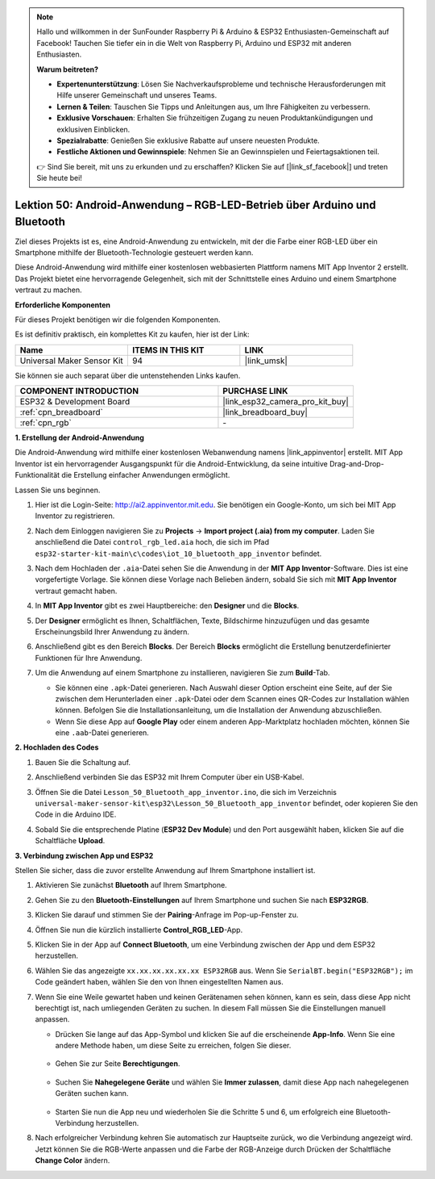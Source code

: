 .. note::

   Hallo und willkommen in der SunFounder Raspberry Pi & Arduino & ESP32 Enthusiasten-Gemeinschaft auf Facebook! Tauchen Sie tiefer ein in die Welt von Raspberry Pi, Arduino und ESP32 mit anderen Enthusiasten.

   **Warum beitreten?**

   - **Expertenunterstützung**: Lösen Sie Nachverkaufsprobleme und technische Herausforderungen mit Hilfe unserer Gemeinschaft und unseres Teams.
   - **Lernen & Teilen**: Tauschen Sie Tipps und Anleitungen aus, um Ihre Fähigkeiten zu verbessern.
   - **Exklusive Vorschauen**: Erhalten Sie frühzeitigen Zugang zu neuen Produktankündigungen und exklusiven Einblicken.
   - **Spezialrabatte**: Genießen Sie exklusive Rabatte auf unsere neuesten Produkte.
   - **Festliche Aktionen und Gewinnspiele**: Nehmen Sie an Gewinnspielen und Feiertagsaktionen teil.

   👉 Sind Sie bereit, mit uns zu erkunden und zu erschaffen? Klicken Sie auf [|link_sf_facebook|] und treten Sie heute bei!

.. _esp32_iot_bluetooth_app:

Lektion 50: Android-Anwendung – RGB-LED-Betrieb über Arduino und Bluetooth
==================================================================================

Ziel dieses Projekts ist es, eine Android-Anwendung zu entwickeln, mit der die Farbe einer RGB-LED über ein Smartphone mithilfe der Bluetooth-Technologie gesteuert werden kann.

Diese Android-Anwendung wird mithilfe einer kostenlosen webbasierten Plattform namens MIT App Inventor 2 erstellt. Das Projekt bietet eine hervorragende Gelegenheit, sich mit der Schnittstelle eines Arduino und einem Smartphone vertraut zu machen.

**Erforderliche Komponenten**

Für dieses Projekt benötigen wir die folgenden Komponenten.

Es ist definitiv praktisch, ein komplettes Kit zu kaufen, hier ist der Link:

.. list-table::
    :widths: 20 20 20
    :header-rows: 1

    *   - Name	
        - ITEMS IN THIS KIT
        - LINK
    *   - Universal Maker Sensor Kit
        - 94
        - |link_umsk|

Sie können sie auch separat über die untenstehenden Links kaufen.

.. list-table::
    :widths: 30 20
    :header-rows: 1

    *   - COMPONENT INTRODUCTION
        - PURCHASE LINK

    *   - ESP32 & Development Board
        - |link_esp32_camera_pro_kit_buy|
    *   - :ref:`cpn_breadboard`
        - |link_breadboard_buy|
    *   - :ref:`cpn_rgb`
        - \-

**1. Erstellung der Android-Anwendung**

Die Android-Anwendung wird mithilfe einer kostenlosen Webanwendung namens |link_appinventor| erstellt. MIT App Inventor ist ein hervorragender Ausgangspunkt für die Android-Entwicklung, da seine intuitive Drag-and-Drop-Funktionalität die Erstellung einfacher Anwendungen ermöglicht.

Lassen Sie uns beginnen.

#. Hier ist die Login-Seite: http://ai2.appinventor.mit.edu. Sie benötigen ein Google-Konto, um sich bei MIT App Inventor zu registrieren.

#. Nach dem Einloggen navigieren Sie zu **Projects** -> **Import project (.aia) from my computer**. Laden Sie anschließend die Datei ``control_rgb_led.aia`` hoch, die sich im Pfad ``esp32-starter-kit-main\c\codes\iot_10_bluetooth_app_inventor`` befindet.

   .. image:: img/10_ble_app_inventor1.png

#. Nach dem Hochladen der ``.aia``-Datei sehen Sie die Anwendung in der **MIT App Inventor**-Software. Dies ist eine vorgefertigte Vorlage. Sie können diese Vorlage nach Belieben ändern, sobald Sie sich mit **MIT App Inventor** vertraut gemacht haben.

   .. image:: img/10_ble_app_inventor2.png

#. In **MIT App Inventor** gibt es zwei Hauptbereiche: den **Designer** und die **Blocks**.

   .. image:: img/10_ble_app_inventor3.png

#. Der **Designer** ermöglicht es Ihnen, Schaltflächen, Texte, Bildschirme hinzuzufügen und das gesamte Erscheinungsbild Ihrer Anwendung zu ändern.

   .. image:: img/10_ble_app_inventor2.png
   

#. Anschließend gibt es den Bereich **Blocks**. Der Bereich **Blocks** ermöglicht die Erstellung benutzerdefinierter Funktionen für Ihre Anwendung.

   .. image:: img/10_ble_app_inventor5.png

#. Um die Anwendung auf einem Smartphone zu installieren, navigieren Sie zum **Build**-Tab.

   .. image:: img/10_ble_app_inventor6.png

   * Sie können eine ``.apk``-Datei generieren. Nach Auswahl dieser Option erscheint eine Seite, auf der Sie zwischen dem Herunterladen einer ``.apk``-Datei oder dem Scannen eines QR-Codes zur Installation wählen können. Befolgen Sie die Installationsanleitung, um die Installation der Anwendung abzuschließen.
   * Wenn Sie diese App auf **Google Play** oder einem anderen App-Marktplatz hochladen möchten, können Sie eine ``.aab``-Datei generieren.

**2. Hochladen des Codes**

#. Bauen Sie die Schaltung auf.

   .. image:: img/Lesson_28_RGB_LED_Module_esp32_bb.png

#. Anschließend verbinden Sie das ESP32 mit Ihrem Computer über ein USB-Kabel.

#. Öffnen Sie die Datei ``Lesson_50_Bluetooth_app_inventor.ino``, die sich im Verzeichnis ``universal-maker-sensor-kit\esp32\Lesson_50_Bluetooth_app_inventor`` befindet, oder kopieren Sie den Code in die Arduino IDE.

   .. raw:: html

      <iframe src=https://create.arduino.cc/editor/sunfounder01/07622bb5-31eb-4a89-b6f2-085f3332051f/preview?embed style="height:510px;width:100%;margin:10px 0" frameborder=0></iframe>



#. Sobald Sie die entsprechende Platine (**ESP32 Dev Module**) und den Port ausgewählt haben, klicken Sie auf die Schaltfläche **Upload**.

**3. Verbindung zwischen App und ESP32**

Stellen Sie sicher, dass die zuvor erstellte Anwendung auf Ihrem Smartphone installiert ist.

#. Aktivieren Sie zunächst **Bluetooth** auf Ihrem Smartphone.

   .. image:: img/10_ble_mobile1.png
      :width: 500
      :align: center

#. Gehen Sie zu den **Bluetooth-Einstellungen** auf Ihrem Smartphone und suchen Sie nach **ESP32RGB**.

   .. image:: img/10_ble_mobile2.png
      :width: 500
      :align: center

#. Klicken Sie darauf und stimmen Sie der **Pairing**-Anfrage im Pop-up-Fenster zu.

   .. image:: img/10_ble_mobile3.png
      :width: 500
      :align: center

#. Öffnen Sie nun die kürzlich installierte **Control_RGB_LED**-App.

   .. image:: img/10_ble_mobile4.png
      :align: center

#. Klicken Sie in der App auf **Connect Bluetooth**, um eine Verbindung zwischen der App und dem ESP32 herzustellen.

   .. image:: img/10_ble_mobile5.png
      :width: 500
      :align: center

#. Wählen Sie das angezeigte ``xx.xx.xx.xx.xx.xx ESP32RGB`` aus. Wenn Sie ``SerialBT.begin("ESP32RGB");`` im Code geändert haben, wählen Sie den von Ihnen eingestellten Namen aus.

   .. image:: img/10_ble_mobile6.png
      :width: 500
      :align: center

#. Wenn Sie eine Weile gewartet haben und keinen Gerätenamen sehen können, kann es sein, dass diese App nicht berechtigt ist, nach umliegenden Geräten zu suchen. In diesem Fall müssen Sie die Einstellungen manuell anpassen.

   * Drücken Sie lange auf das App-Symbol und klicken Sie auf die erscheinende **App-Info**. Wenn Sie eine andere Methode haben, um diese Seite zu erreichen, folgen Sie dieser.

      .. image:: img/10_ble_mobile8.png
         :width: 500
         :align: center

   * Gehen Sie zur Seite **Berechtigungen**.

      .. image:: img/10_ble_mobile9.png
         :width: 500
         :align: center

   * Suchen Sie **Nahegelegene Geräte** und wählen Sie **Immer zulassen**, damit diese App nach nahegelegenen Geräten suchen kann.

      .. image:: img/10_ble_mobile10.png
         :width: 500
         :align: center

   * Starten Sie nun die App neu und wiederholen Sie die Schritte 5 und 6, um erfolgreich eine Bluetooth-Verbindung herzustellen.

#. Nach erfolgreicher Verbindung kehren Sie automatisch zur Hauptseite zurück, wo die Verbindung angezeigt wird. Jetzt können Sie die RGB-Werte anpassen und die Farbe der RGB-Anzeige durch Drücken der Schaltfläche **Change Color** ändern.

   .. image:: img/10_ble_mobile7.png
      :width: 500
      :align: center

